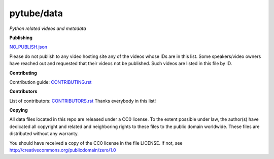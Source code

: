 pytube/data
===========

*Python related videos and metadata*

.. image:: https://badges.gitter.im/pytube/data.svg
   :alt: Join the chat at https://gitter.im/pytube/data
   :target: https://gitter.im/pytube/data?utm_source=badge&utm_medium=badge&utm_campaign=pr-badge&utm_content=badge


**Publishing**

`NO_PUBLISH.json <https://github.com/pytube/data/blob/master/NO_PUBLISH.json>`_

Please do not publish to any video hosting site any of the videos whose IDs are in this list.
Some speakers/video owners have reached out and requested that their videos
not be published. Such videos are listed in this file by ID.

**Contributing**

Contribution guide: `CONTRIBUTING.rst <https://github.com/pytube/data/blob/master/CONTRIBUTING.rst>`_

**Contributors**

List of contributors: `CONTRIBUTORS.rst <https://github.com/pytube/data/blob/master/CONTRIBUTORS.rst>`_
Thanks everybody in this list!

**Copying**

All data files located in this repo are released under a CC0 license. 
To the extent possible under law, the author(s) have dedicated all 
copyright and related and neighboring rights to these files
to the public domain worldwide. These files are distributed without
any warranty.

You should have received a copy of the CC0 license in the file LICENSE.
If not, see http://creativecommons.org/publicdomain/zero/1.0
